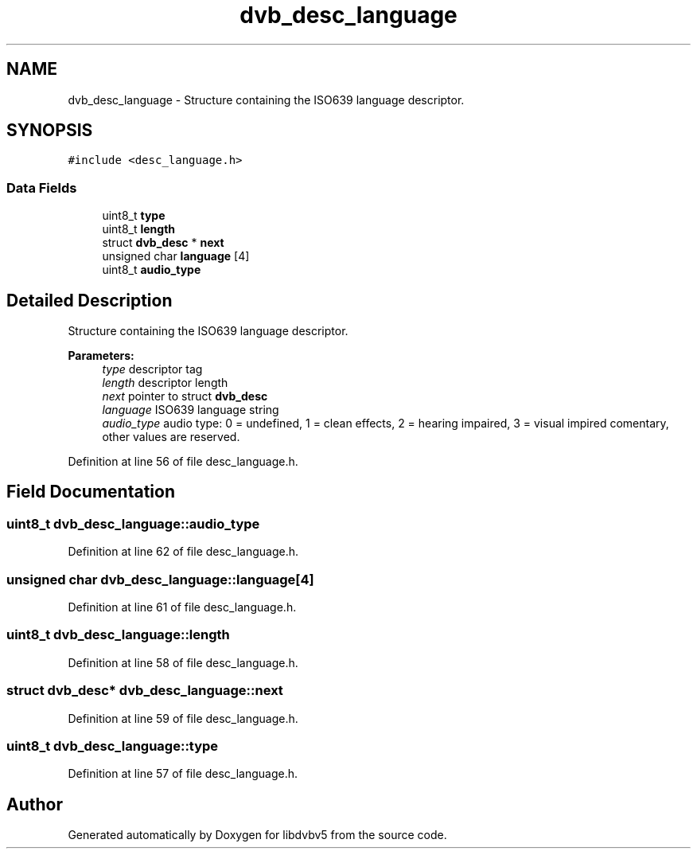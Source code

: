 .TH "dvb_desc_language" 3 "Sun Jan 24 2016" "Version 1.10.0" "libdvbv5" \" -*- nroff -*-
.ad l
.nh
.SH NAME
dvb_desc_language \- Structure containing the ISO639 language descriptor\&.  

.SH SYNOPSIS
.br
.PP
.PP
\fC#include <desc_language\&.h>\fP
.SS "Data Fields"

.in +1c
.ti -1c
.RI "uint8_t \fBtype\fP"
.br
.ti -1c
.RI "uint8_t \fBlength\fP"
.br
.ti -1c
.RI "struct \fBdvb_desc\fP * \fBnext\fP"
.br
.ti -1c
.RI "unsigned char \fBlanguage\fP [4]"
.br
.ti -1c
.RI "uint8_t \fBaudio_type\fP"
.br
.in -1c
.SH "Detailed Description"
.PP 
Structure containing the ISO639 language descriptor\&. 


.PP
\fBParameters:\fP
.RS 4
\fItype\fP descriptor tag 
.br
\fIlength\fP descriptor length 
.br
\fInext\fP pointer to struct \fBdvb_desc\fP 
.br
\fIlanguage\fP ISO639 language string 
.br
\fIaudio_type\fP audio type: 0 = undefined, 1 = clean effects, 2 = hearing impaired, 3 = visual impired comentary, other values are reserved\&. 
.RE
.PP

.PP
Definition at line 56 of file desc_language\&.h\&.
.SH "Field Documentation"
.PP 
.SS "uint8_t dvb_desc_language::audio_type"

.PP
Definition at line 62 of file desc_language\&.h\&.
.SS "unsigned char dvb_desc_language::language[4]"

.PP
Definition at line 61 of file desc_language\&.h\&.
.SS "uint8_t dvb_desc_language::length"

.PP
Definition at line 58 of file desc_language\&.h\&.
.SS "struct \fBdvb_desc\fP* dvb_desc_language::next"

.PP
Definition at line 59 of file desc_language\&.h\&.
.SS "uint8_t dvb_desc_language::type"

.PP
Definition at line 57 of file desc_language\&.h\&.

.SH "Author"
.PP 
Generated automatically by Doxygen for libdvbv5 from the source code\&.
